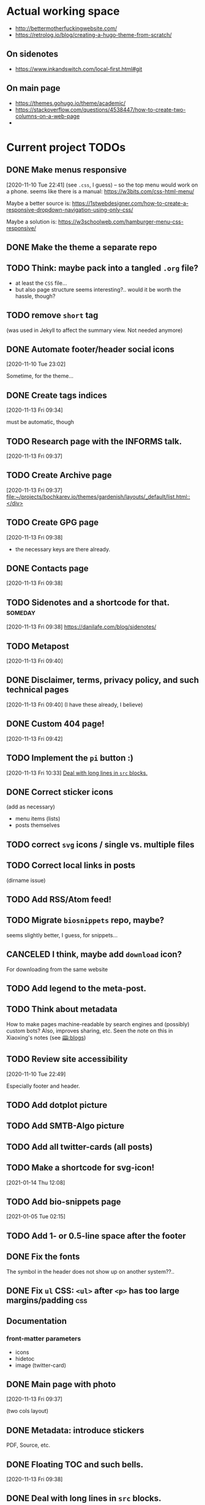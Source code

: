 * Actual working space
- http://bettermotherfuckingwebsite.com/
- https://retrolog.io/blog/creating-a-hugo-theme-from-scratch/

  
** On sidenotes
- https://www.inkandswitch.com/local-first.html#git

** On main page
- https://themes.gohugo.io/theme/academic/
- https://stackoverflow.com/questions/4538447/how-to-create-two-columns-on-a-web-page
- 
* Current project TODOs
** DONE Make menus responsive
   CLOSED: [2021-01-13 Wed 23:03]
 [2020-11-10 Tue 22:41]
(see =.css=, I guess) -- so the top menu would work on a phone.
seems like there is a manual: https://w3bits.com/css-html-menu/

Maybe a better source is: https://1stwebdesigner.com/how-to-create-a-responsive-dropdown-navigation-using-only-css/

Maybe a solution is: https://w3schoolweb.com/hamburger-menu-css-responsive/
** DONE Make the theme a separate repo
   CLOSED: [2021-01-03 Sun 23:34]
** TODO Think: maybe pack into a tangled =.org= file?
- at least the =CSS= file...
- but also page structure seems interesting?.. would it be worth the hassle, though?
** TODO remove =short= tag
(was used in Jekyll to affect the summary view. Not needed anymore)

** DONE Automate footer/header social icons
   CLOSED: [2021-01-03 Sun 23:34]
 [2020-11-10 Tue 23:02]

 Sometime, for the theme...
** DONE Create tags indices
   CLOSED: [2021-01-13 Wed 23:03]
 [2020-11-13 Fri 09:34]

 must be automatic, though
** TODO Research page with the INFORMS talk.
 [2020-11-13 Fri 09:37]
** TODO Create Archive page
 [2020-11-13 Fri 09:37]
 [[file:~/projects/bochkarev.io/themes/gardenish/layouts/_default/list.html::</div>]]
** TODO Create GPG page 
 [2020-11-13 Fri 09:38]
- the necessary keys are there already.
** DONE Contacts page
   CLOSED: [2021-01-13 Wed 23:03]
 [2020-11-13 Fri 09:38]
** TODO Sidenotes and a shortcode for that. :someday:
 [2020-11-13 Fri 09:38]
 https://danilafe.com/blog/sidenotes/
** TODO Metapost
 [2020-11-13 Fri 09:40]
** DONE Disclaimer, terms, privacy policy, and such technical pages
   CLOSED: [2021-01-13 Wed 23:03]
 [2020-11-13 Fri 09:40]
 (I have these already, I believe)
** DONE Custom 404 page!
   CLOSED: [2021-01-13 Wed 23:03]
 [2020-11-13 Fri 09:42]
** TODO Implement the =pi= button :)
 [2020-11-13 Fri 10:33]
 [[file:~/projects/bochkarev.io/TODOs.org::*Deal with long lines in =src= blocks.][Deal with long lines in =src= blocks.]]
** DONE Correct sticker icons
   CLOSED: [2021-01-13 Wed 23:03]
(add as necessary)
- menu items (lists)
- posts themselves
** TODO correct =svg= icons / single vs. multiple files
** TODO Correct local links in posts
(dirname issue)
** TODO Add RSS/Atom feed!
** TODO Migrate =biosnippets= repo, maybe?
   seems slightly better, I guess, for snippets...
** CANCELED I think, maybe add =download= icon?
   CLOSED: [2021-01-13 Wed 23:04]
For downloading from the same website
** TODO Add legend to the meta-post.
** TODO Think about metadata
How to make pages machine-readable by search engines and (possibly) custom bots?
Also, improves sharing, etc. Seen the note on this in Xiaoxing's notes (see [[file:../../zettelkasten/20201003093034-blogs.org][🕮:blogs]]) 

** TODO Review site accessibility
 [2020-11-10 Tue 22:49]

 Especially footer and header.
** TODO Add dotplot picture
** TODO Add SMTB-Algo picture
** TODO Add all twitter-cards (all posts)
** TODO Make a shortcode for svg-icon!
 [2021-01-14 Thu 12:08]
 
** TODO Add bio-snippets page
   [2021-01-05 Tue 02:15]
** TODO Add 1- or 0.5-line space after the footer
** DONE Fix the fonts
   CLOSED: [2021-01-13 Wed 23:04]
   The symbol in the header does not show up on another system??..
** DONE Fix =ul= CSS: =<ul>= after =<p>= has too large margins/padding  :css:
   CLOSED: [2021-01-13 Wed 23:04]
** Documentation
*** front-matter parameters
    - icons
    - hidetoc
    - image (twitter-card)
** DONE Main page with photo
   CLOSED: [2020-11-24 Tue 22:56]
 [2020-11-13 Fri 09:37]

 (two cols layout)
** DONE Metadata: introduce stickers
   CLOSED: [2020-11-15 Sun 00:26]
PDF, Source, etc.

** DONE Floating TOC and such bells.
   CLOSED: [2020-11-14 Sat 23:45]
 [2020-11-13 Fri 09:38]
** DONE Deal with long lines in =src= blocks.
   CLOSED: [2020-11-14 Sat 23:21]
 [2020-11-13 Fri 10:30]
** DONE Transfer custom css classes from the previous edition
   CLOSED: [2020-11-14 Sat 23:20]
 [2020-11-13 Fri 10:34]
 Mostly dealing with images.
** DONE Tables CSS (nice one)
   CLOSED: [2020-11-14 Sat 23:20]
** DONE Source code blocks
   CLOSED: [2020-11-14 Sat 23:20]
- long lines;
- expand on hover;
- padding;
- (maybe lang name?)
** DONE Metadata block CSS
   CLOSED: [2020-11-14 Sat 22:46]
 [2020-11-13 Fri 09:36]

 Smaller fonts, gray (deaccent).
** DONE link/href icons
   CLOSED: [2020-11-14 Sat 18:04]
wikipedia, github, local, external.
** DONE Make sticky menu look better (no overlay, maybe?)
   CLOSED: [2020-11-14 Sat 18:16]
** TODO Fix =li= elements
 [2021-02-05 Fri 20:44]

 (so I don't need double newlines after a sub-list)
** TODO Fix org-babel blocks =RESULTS= CSS 
 [2021-02-05 Fri 21:03]
Add some styling
